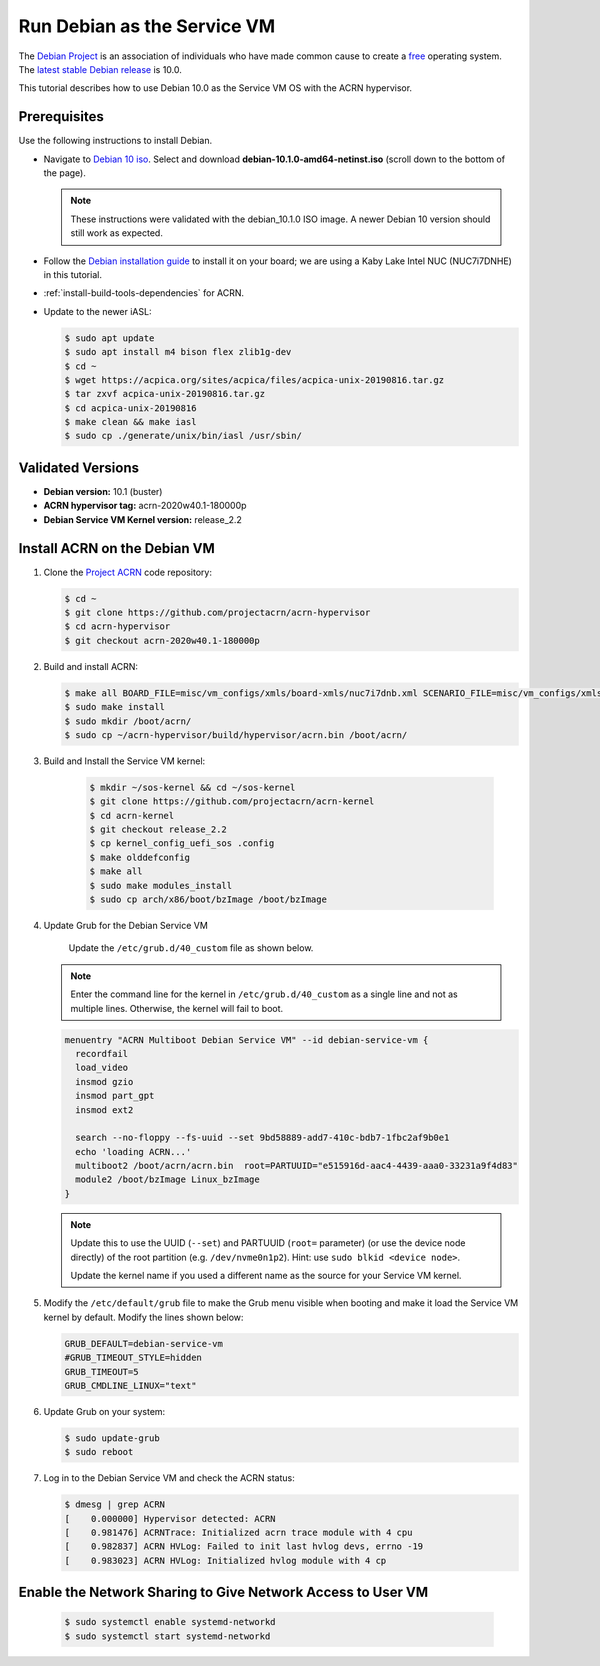 .. _running_deb_as_serv_vm:

Run Debian as the Service VM
############################

The `Debian Project <https://www.debian.org/>`_ is an association of
individuals who have made common cause to create a `free
<https://www.debian.org/intro/free>`_ operating system. The `latest
stable Debian release <https://www.debian.org/releases/stable/>`_ is
10.0.

This tutorial describes how to use Debian 10.0 as the Service VM OS with
the ACRN hypervisor.

Prerequisites
*************

Use the following instructions to install Debian.

- Navigate to `Debian 10 iso
  <https://cdimage.debian.org/debian-cd/current/amd64/iso-cd/>`_.
  Select and download **debian-10.1.0-amd64-netinst.iso** (scroll down to
  the bottom of the page).

  .. note::  These instructions were validated with the
     debian_10.1.0 ISO image. A newer Debian 10 version
     should still work as expected.

- Follow the `Debian installation guide
  <https://www.debian.org/releases/stable/amd64/index.en.html>`_ to
  install it on your board; we are using a Kaby Lake Intel NUC (NUC7i7DNHE)
  in this tutorial.
- :ref:`install-build-tools-dependencies` for ACRN.
- Update to the newer iASL:

  .. code-block:: bash

     $ sudo apt update
     $ sudo apt install m4 bison flex zlib1g-dev
     $ cd ~
     $ wget https://acpica.org/sites/acpica/files/acpica-unix-20190816.tar.gz
     $ tar zxvf acpica-unix-20190816.tar.gz
     $ cd acpica-unix-20190816
     $ make clean && make iasl
     $ sudo cp ./generate/unix/bin/iasl /usr/sbin/

Validated Versions
******************

- **Debian version:** 10.1 (buster)
- **ACRN hypervisor tag:** acrn-2020w40.1-180000p
- **Debian Service VM Kernel version:** release_2.2

Install ACRN on the Debian VM
*****************************

#. Clone the `Project ACRN <https://github.com/projectacrn/acrn-hypervisor>`_ code repository:

   .. code-block:: bash

      $ cd ~
      $ git clone https://github.com/projectacrn/acrn-hypervisor
      $ cd acrn-hypervisor
      $ git checkout acrn-2020w40.1-180000p

#. Build and install ACRN:

   .. code-block:: bash

      $ make all BOARD_FILE=misc/vm_configs/xmls/board-xmls/nuc7i7dnb.xml SCENARIO_FILE=misc/vm_configs/xmls/config-xmls/nuc7i7dnb/industry.xml RELEASE=0
      $ sudo make install
      $ sudo mkdir /boot/acrn/
      $ sudo cp ~/acrn-hypervisor/build/hypervisor/acrn.bin /boot/acrn/

#. Build and Install the Service VM kernel:

      .. code-block:: bash

         $ mkdir ~/sos-kernel && cd ~/sos-kernel
         $ git clone https://github.com/projectacrn/acrn-kernel
         $ cd acrn-kernel
         $ git checkout release_2.2
         $ cp kernel_config_uefi_sos .config
         $ make olddefconfig
         $ make all
         $ sudo make modules_install
         $ sudo cp arch/x86/boot/bzImage /boot/bzImage

#. Update Grub for the Debian Service VM

      Update the ``/etc/grub.d/40_custom`` file as shown below.

   .. note::
      Enter the command line for the kernel in ``/etc/grub.d/40_custom`` as
      a single line and not as multiple lines. Otherwise, the kernel will
      fail to boot.

   .. code-block:: none

      menuentry "ACRN Multiboot Debian Service VM" --id debian-service-vm {
        recordfail
        load_video
        insmod gzio
        insmod part_gpt
        insmod ext2

        search --no-floppy --fs-uuid --set 9bd58889-add7-410c-bdb7-1fbc2af9b0e1
        echo 'loading ACRN...'
        multiboot2 /boot/acrn/acrn.bin  root=PARTUUID="e515916d-aac4-4439-aaa0-33231a9f4d83"
        module2 /boot/bzImage Linux_bzImage
      }

   .. note::
      Update this to use the UUID (``--set``) and PARTUUID (``root=`` parameter)
      (or use the device node directly) of the root partition (e.g.
      ``/dev/nvme0n1p2``). Hint: use ``sudo blkid <device node>``.

      Update the kernel name if you used a different name as the source
      for your Service VM kernel.

#. Modify the ``/etc/default/grub`` file to make the Grub menu visible when
   booting and make it load the Service VM kernel by default. Modify the
   lines shown below:

   .. code-block:: none

      GRUB_DEFAULT=debian-service-vm
      #GRUB_TIMEOUT_STYLE=hidden
      GRUB_TIMEOUT=5
      GRUB_CMDLINE_LINUX="text"

#. Update Grub on your system:

   .. code-block:: none

      $ sudo update-grub
      $ sudo reboot

#. Log in to the Debian Service VM and check the ACRN status:

   .. code-block:: bash

      $ dmesg | grep ACRN
      [    0.000000] Hypervisor detected: ACRN
      [    0.981476] ACRNTrace: Initialized acrn trace module with 4 cpu
      [    0.982837] ACRN HVLog: Failed to init last hvlog devs, errno -19
      [    0.983023] ACRN HVLog: Initialized hvlog module with 4 cp

Enable the Network Sharing to Give Network Access to User VM
************************************************************
   .. code-block:: bash

      $ sudo systemctl enable systemd-networkd
      $ sudo systemctl start systemd-networkd

